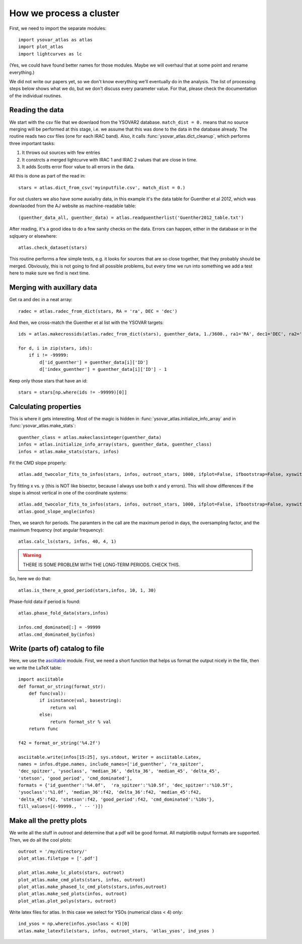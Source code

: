 How we process a cluster
========================

First, we need to import the separate modules::

    import ysovar_atlas as atlas
    import plot_atlas
    import lightcurves as lc

(Yes, we could have found better names for those modules. Maybe we will overhaul that
at some point and rename everything.)

We did not write our papers yet, so we don't know everything we'll eventually do in
the analysis. The list of processing steps below shows what we do, but we don't
discuss every parameter value. For that, please check the documentation of the 
individual routines.

Reading the data
----------------
We start with the csv file that we downlaod from the YSOVAR2 database.
``match_dist = 0.`` means that no source merging will be performed at this stage,
i.e. we assume that this was done to the data in the database already.
The routine reads two csv files (one for each IRAC band). 
Also, it calls :func:`ysovar_atlas.dict_cleanup`, which performs three important tasks:

1. It throws out sources with few entries
2. It constrcts a merged lightcurve with IRAC 1 and IRAC 2 values that are close in time.
3. It adds Scotts error floor value to all errors in the data.

All this is done as part of the read in::

    stars = atlas.dict_from_csv('myinputfile.csv', match_dist = 0.)

For out clusters we also have some auxiallry data, in this example it's the data
table for Guenther et al 2012, which was downlaoded from the AJ website as
machine-readable table::

    (guenther_data_all, guenther_data) = atlas.readguentherlist('Guenther2012_table.txt')

After reading, it's a good idea to do a few sanity checks on the data.
Errors can happen, either in the database or in the sqlquery or elsewhere::

    atlas.check_dataset(stars)

This routine performs a few simple tests, e.g. it looks for sources that are so close
together, that they probably should be merged. Obviously, this is not going to find
all possible problems, but every time we run into something we add a test here
to make sure we find is next time.

Merging with auxillary data
---------------------------
Get ra and dec in a neat array::

    radec = atlas.radec_from_dict(stars, RA = 'ra', DEC = 'dec')

And then, we cross-match the Guenther et al list with the YSOVAR targets::

    ids = atlas.makecrossids(atlas.radec_from_dict(stars), guenther_data, 1./3600., ra1='RA', dec1='DEC', ra2='RAdeg', dec2='DEdeg')

    for d, i in zip(stars, ids):
        if i != -99999:
            d['id_guenther'] = guenther_data[i]['ID']
            d['index_guenther'] = guenther_data[i]['ID'] - 1

Keep only those stars that have an id::

    stars = stars[np.where(ids != -99999)[0]]

Calculating properties
----------------------
This is where it gets interesting. Most of the magic is hidden in 
:func:`ysovar_atlas.initialize_info_array` and in 
:func:`ysovar_atlas.make_stats`::

    guenther_class = atlas.makeclassinteger(guenther_data)
    infos = atlas.initialize_info_array(stars, guenther_data, guenther_class)
    infos = atlas.make_stats(stars, infos)


Fit the CMD slope properly::
    
    atlas.add_twocolor_fits_to_infos(stars, infos, outroot_stars, 1000, ifplot=False, ifbootstrap=False, xyswitch=False)

Try fitting x vs. y (this is NOT like bisector, because I always use both x and y errors). This will show differences if the slope is almost vertical in one of the coordinate systems::

    atlas.add_twocolor_fits_to_infos(stars, infos, outroot_stars, 1000, ifplot=False, ifbootstrap=False, xyswitch=True)
    atlas.good_slope_angle(infos)

Then, we search for periods. The paramters in the call are the maximum period in days, the oversampling factor, and the maximum frequency (not angular frequency)::
    
    atlas.calc_ls(stars, infos, 40, 4, 1)


.. warning::
     THERE IS SOME PROBLEM WITH THE LONG-TERM PERIODS. CHECK THIS.

So, here we do that::

    atlas.is_there_a_good_period(stars,infos, 10, 1, 30)

Phase-fold data if period is found::

    atlas.phase_fold_data(stars,infos)

    infos.cmd_dominated[:] = -99999
    atlas.cmd_dominated_by(infos)


Write (parts of) catalog to file
--------------------------------
Here, we use the `asciitable <cxc.harvard.edu/contrib/asciitable/>`_ module. First,
we need a short function that helps us format the output nicely in the file,
then we write the LaTeX table::

    import asciitable
    def format_or_string(format_str):
        def func(val):
            if isinstance(val, basestring):
                return val
            else:
                return format_str % val
        return func

    f42 = format_or_string('%4.2f')

    asciitable.write(infos[15:25], sys.stdout, Writer = asciitable.Latex,
    names = infos.dtype.names, include_names=['id_guenther', 'ra_spitzer',
    'dec_spitzer', 'ysoclass', 'median_36', 'delta_36', 'median_45', 'delta_45',
    'stetson', 'good_period', 'cmd_dominated'],
    formats = {'id_guenther':'%4.0f',  'ra_spitzer':'%10.5f', 'dec_spitzer':'%10.5f',
    'ysoclass':'%1.0f', 'median_36':f42, 'delta_36':f42, 'median_45':f42,
    'delta_45':f42, 'stetson':f42, 'good_period':f42, 'cmd_dominated':'%10s'},
    fill_values=[(-99999., ' -- ')])

Make all the pretty plots
-------------------------
We write all the stuff in `outroot` and determine that a pdf will be good format.
All matplotlib output formats are supported. Then, we do all the cool plots::

    outroot = '/my/directory/'
    plot_atlas.filetype = ['.pdf']

    plot_atlas.make_lc_plots(stars, outroot)
    plot_atlas.make_cmd_plots(stars, infos, outroot)
    plot_atlas.make_phased_lc_cmd_plots(stars,infos,outroot)
    plot_atlas.make_sed_plots(infos, outroot)
    plot_atlas.plot_polys(stars, outroot)

Write latex files for atlas. In this case we select for YSOs (numerical class < 4) only::

    ind_ysos = np.where(infos.ysoclass < 4)[0]
    atlas.make_latexfile(stars, infos, outroot_stars, 'atlas_ysos', ind_ysos )













